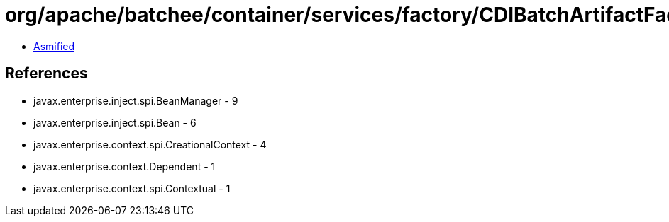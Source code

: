 = org/apache/batchee/container/services/factory/CDIBatchArtifactFactory.class

 - link:CDIBatchArtifactFactory-asmified.java[Asmified]

== References

 - javax.enterprise.inject.spi.BeanManager - 9
 - javax.enterprise.inject.spi.Bean - 6
 - javax.enterprise.context.spi.CreationalContext - 4
 - javax.enterprise.context.Dependent - 1
 - javax.enterprise.context.spi.Contextual - 1
